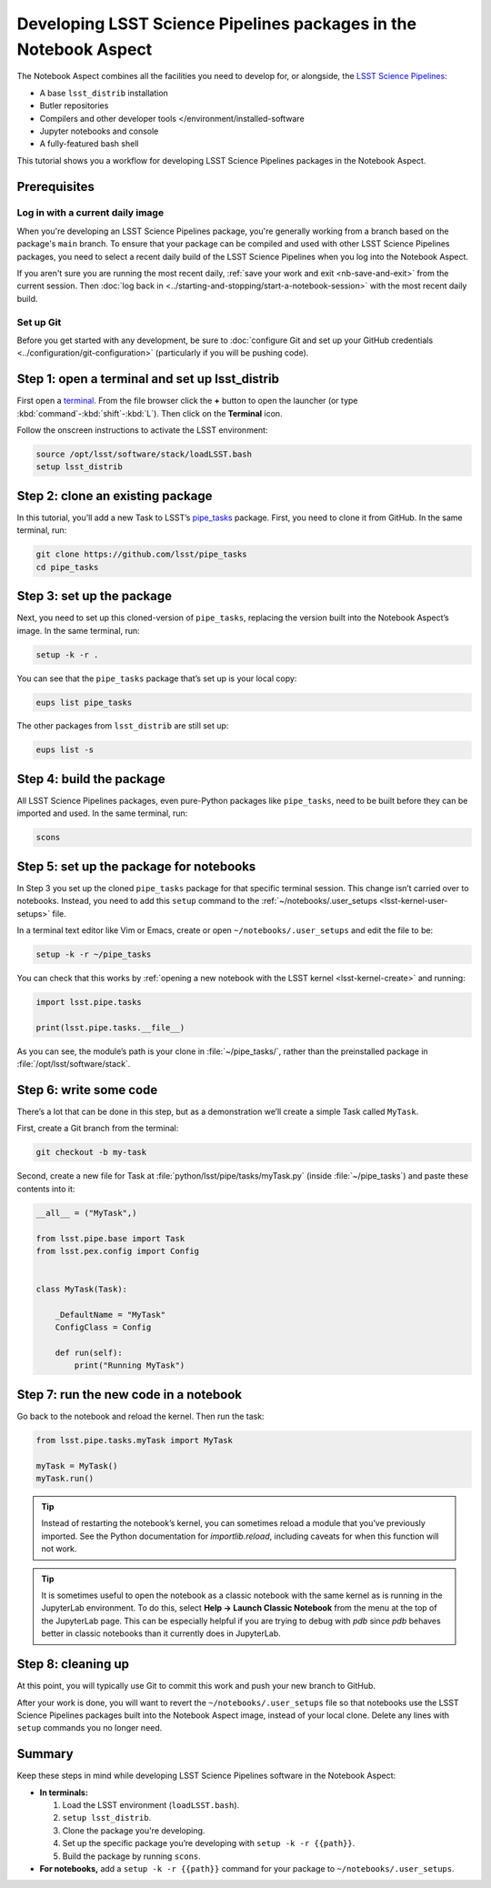 #################################################################
Developing LSST Science Pipelines packages in the Notebook Aspect
#################################################################

The Notebook Aspect combines all the facilities you need to develop for, or alongside, the `LSST Science Pipelines`_:

-  A base ``lsst_distrib`` installation
-  Butler repositories
-  Compilers and other developer tools </environment/installed-software
-  Jupyter notebooks and console
-  A fully-featured bash shell

This tutorial shows you a workflow for developing LSST Science Pipelines packages in the Notebook Aspect.

.. seealso::

   For a more comprehensive look at the code development workflow for the LSST Science Pipelines, see the `LSST DM Developer Guide <https://developer.lsst.io/work/flow.html>`__.
   This tutorial only covers procedures particular to working in the Notebook Aspect.

.. _eups-prereqs:

Prerequisites
=============

Log in with a current daily image
---------------------------------

When you're developing an LSST Science Pipelines package, you're generally working from a branch based on the package's ``main`` branch.
To ensure that your package can be compiled and used with other LSST Science Pipelines packages, you need to select a recent daily build of the LSST Science Pipelines when you log into the Notebook Aspect.

If you aren't sure you are running the most recent daily, :ref:`save your work and exit <nb-save-and-exit>` from the current session.
Then :doc:`log back in <../starting-and-stopping/start-a-notebook-session>` with the most recent daily build.

Set up Git
----------

Before you get started with any development, be sure to :doc:`configure Git and set up your GitHub credentials <../configuration/git-configuration>` (particularly if you will be pushing code).

.. _eups-tutorial-setup:

Step 1: open a terminal and set up lsst_distrib
===============================================

First open a `terminal`_.
From the file browser click the **+** button to open the launcher (or type :kbd:`command`\ -\ :kbd:`shift`\ -\ :kbd:`L`).
Then click on the **Terminal** icon.

Follow the onscreen instructions to activate the LSST environment:

.. code-block:: bash

   source /opt/lsst/software/stack/loadLSST.bash
   setup lsst_distrib

.. _eups-tutorial-clone:

Step 2: clone an existing package
=================================

In this tutorial, you’ll add a new Task to LSST’s `pipe_tasks <https://github.com/lsst/pipe_tasks>`__ package.
First, you need to clone it from GitHub.
In the same terminal, run:

.. code-block:: bash

   git clone https://github.com/lsst/pipe_tasks
   cd pipe_tasks

.. _eups-tutorial-setup-package:

Step 3: set up the package
==========================

Next, you need to set up this cloned-version of ``pipe_tasks``, replacing the version built into the Notebook Aspect’s image.
In the same terminal, run:

.. code-block:: bash

   setup -k -r .

You can see that the ``pipe_tasks`` package that’s set up is your local copy:

.. code-block:: bash

   eups list pipe_tasks

The other packages from ``lsst_distrib`` are still set up:

.. code-block:: bash

   eups list -s

.. _eups-tutorial-build:

Step 4: build the package
=========================

All LSST Science Pipelines packages, even pure-Python packages like ``pipe_tasks``, need to be built before they can be imported and used.
In the same terminal, run:

.. code-block:: bash

   scons

.. _eups-tutorial-notebook-setup:

Step 5: set up the package for notebooks
========================================

In Step 3 you set up the cloned ``pipe_tasks`` package for that specific terminal session. This change isn’t carried over to notebooks.
Instead, you need to add this ``setup`` command to the :ref:`~/notebooks/.user_setups <lsst-kernel-user-setups>` file.

In a terminal text editor like Vim or Emacs, create or open ``~/notebooks/.user_setups`` and edit the file to be:

.. code-block:: bash

   setup -k -r ~/pipe_tasks

You can check that this works by :ref:`opening a new notebook with the LSST kernel <lsst-kernel-create>` and running:

.. code-block:: python

   import lsst.pipe.tasks

   print(lsst.pipe.tasks.__file__)

As you can see, the module’s path is your clone in :file:`~/pipe_tasks/`, rather than the preinstalled package in :file:`/opt/lsst/software/stack`.

.. _eups-tutorial-code:

Step 6: write some code
=======================

There’s a lot that can be done in this step, but as a demonstration we’ll create a simple Task called ``MyTask``.

First, create a Git branch from the terminal:

.. code-block:: bash

   git checkout -b my-task

Second, create a new file for Task at :file:`python/lsst/pipe/tasks/myTask.py` (inside :file:`~/pipe_tasks`) and paste these contents into it:

.. code-block:: python

   __all__ = ("MyTask",)

   from lsst.pipe.base import Task
   from lsst.pex.config import Config


   class MyTask(Task):

       _DefaultName = "MyTask"
       ConfigClass = Config

       def run(self):
           print("Running MyTask")

.. _eups-tutorial-run:

Step 7: run the new code in a notebook
======================================

Go back to the notebook and reload the kernel.
Then run the task:

.. code-block:: python

   from lsst.pipe.tasks.myTask import MyTask

   myTask = MyTask()
   myTask.run()

.. tip::

   Instead of restarting the notebook’s kernel, you can sometimes reload a module that you’ve previously imported.
   See the Python documentation for `importlib.reload`, including caveats for when this function will not work.

.. tip::

   It is sometimes useful to open the notebook as a classic notebook with the same kernel as is running in the JupyterLab environment.
   To do this, select **Help → Launch Classic Notebook** from the menu at the top of the JupyterLab page.
   This can be especially helpful if you are trying to debug with `pdb` since `pdb` behaves better in classic notebooks than it currently does in JupyterLab.

.. _eups-tutorial-cleanup:

Step 8: cleaning up
===================

At this point, you will typically use Git to commit this work and push your new branch to GitHub.

After your work is done, you will want to revert the ``~/notebooks/.user_setups`` file so that notebooks use the LSST Science Pipelines packages built into the Notebook Aspect image, instead of your local clone. Delete any lines with ``setup`` commands you no longer need.

.. _eups-tutorial-summary:

Summary
=======

Keep these steps in mind while developing LSST Science Pipelines software in the Notebook Aspect:

-  **In terminals:**

   1. Load the LSST environment (``loadLSST.bash``).
   2. ``setup lsst_distrib``.
   3. Clone the package you're developing.
   4. Set up the specific package you’re developing with ``setup -k -r {{path}}``.
   5. Build the package by running ``scons``.

-  **For notebooks,** add a ``setup -k -r {{path}}`` command for your package to ``~/notebooks/.user_setups``.

.. _`LSST Science Pipelines`: https://pipelines.lsst.io
.. _terminal: https://jupyterlab.readthedocs.io/en/latest/user/terminal.html

